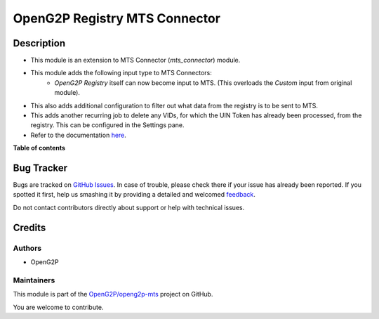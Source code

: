 ==============================
OpenG2P Registry MTS Connector
==============================

.. !!!!!!!!!!!!!!!!!!!!!!!!!!!!!!!!!!!!!!!!!!!!!!!!!!!!
   !! This file is generated by oca-gen-addon-readme !!
   !! changes will be overwritten.                   !!
   !!!!!!!!!!!!!!!!!!!!!!!!!!!!!!!!!!!!!!!!!!!!!!!!!!!!

.. |badge1| image:: https://img.shields.io/badge/maturity-Production%2FStable-green.png
    :target: https://odoo-community.org/page/development-status
    :alt: Production/Stable
.. |badge2| image:: https://img.shields.io/badge/github-OpenG2P%2Fopeng2p--mts-lightgray.png?logo=github
    :target: https://github.com/OpenG2P/openg2p-mts/tree/15.0-1.1.0/g2p_mts
    :alt: OpenG2P/openg2p-mts

|badge1| |badge2| 

Description
===========

* This module is an extension to MTS Connector (`mts_connector`) module.
* This module adds the following input type to MTS Connectors:
    * `OpenG2P Registry` itself can now become input to MTS. (This overloads the `Custom` input from original module).
* This also adds additional configuration to filter out what data from the registry is to be sent to MTS.
* This adds another recurring job to delete any VIDs, for which the UIN Token has already been processed, from
  the registry. This can be configured in the Settings pane.
* Refer to the documentation `here <https://docs.openg2p.org/integrations/integration-with-mosip/registry-mts-connector>`_.

**Table of contents**

.. contents::
   :local:

Bug Tracker
===========

Bugs are tracked on `GitHub Issues <https://github.com/OpenG2P/openg2p-mts/issues>`_.
In case of trouble, please check there if your issue has already been reported.
If you spotted it first, help us smashing it by providing a detailed and welcomed
`feedback <https://github.com/OpenG2P/openg2p-mts/issues/new?body=module:%20g2p_mts%0Aversion:%2015.0-1.1.0%0A%0A**Steps%20to%20reproduce**%0A-%20...%0A%0A**Current%20behavior**%0A%0A**Expected%20behavior**>`_.

Do not contact contributors directly about support or help with technical issues.

Credits
=======

Authors
~~~~~~~

* OpenG2P

Maintainers
~~~~~~~~~~~

This module is part of the `OpenG2P/openg2p-mts <https://github.com/OpenG2P/openg2p-mts/tree/15.0-1.1.0/g2p_mts>`_ project on GitHub.

You are welcome to contribute.
